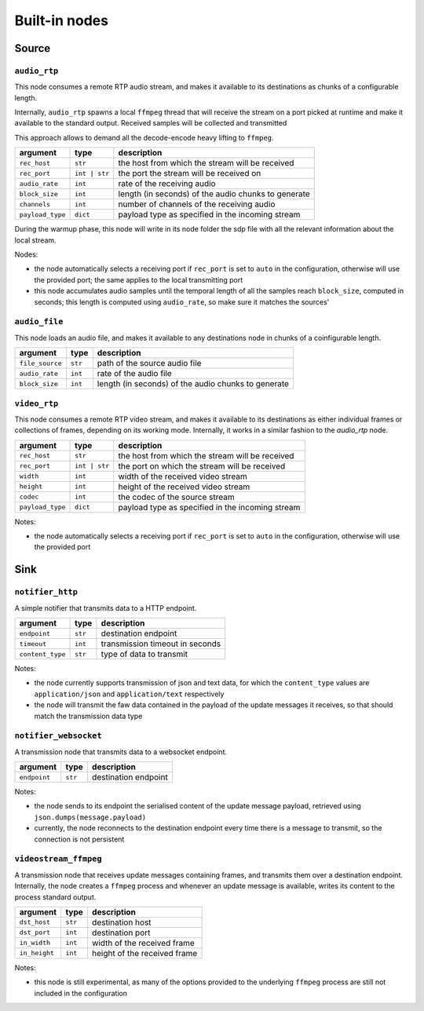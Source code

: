 ##############
Built-in nodes
##############

Source
======

``audio_rtp``
-------------
This node consumes a remote RTP audio stream, and makes it available to its
destinations as chunks of a configurable length.

Internally, ``audio_rtp`` spawns a local ``ffmpeg`` thread that will receive
the stream on a port picked at runtime and make it available to the standard
output. Received samples will be collected and transmitted

This approach allows to demand all the decode-encode heavy lifting to
``ffmpeg``.

+------------------+---------------+----------------------------------------+
| argument         | type          | description                            |
+==================+===============+========================================+
| ``rec_host``     | ``str``       | the host from which the stream will be |
|                  |               | received                               |
+------------------+---------------+----------------------------------------+
| ``rec_port``     | ``int | str`` | the port the stream will be received on|
+------------------+---------------+----------------------------------------+
| ``audio_rate``   | ``int``       | rate of the receiving audio            |
+------------------+---------------+----------------------------------------+
|  ``block_size``  | ``int``       | length (in seconds) of the audio chunks|
|                  |               | to generate                            |
+------------------+---------------+----------------------------------------+
|  ``channels``    | ``int``       | number of channels of the receiving    |
|                  |               | audio                                  |
+------------------+---------------+----------------------------------------+
| ``payload_type`` | ``dict``      | payload type as specified in the       |
|                  |               | incoming stream                        |
+------------------+---------------+----------------------------------------+

During the warmup phase, this node will write in its node folder the sdp file
with all the relevant information about the local stream.

Nodes:

- the node automatically selects a receiving port if ``rec_port`` is set to
  ``auto`` in the configuration, otherwise will use the provided port; the same
  applies to the local transmitting port
- this node accumulates audio samples until the temporal length of all the
  samples reach ``block_size``, computed in seconds; this length is computed
  using ``audio_rate``, so make sure it matches the sources'

``audio_file``
--------------
This node loads an audio file, and makes it available to any destinations node
in chunks of a coinfigurable length.

+------------------+----------+----------------------------------------+
| argument         | type     | description                            |
+==================+==========+========================================+
| ``file_source``  | ``str``  | path of the source audio file          |
+------------------+----------+----------------------------------------+
| ``audio_rate``   | ``int``  | rate of the audio file                 |
+------------------+----------+----------------------------------------+
|  ``block_size``  | ``int``  | length (in seconds) of the audio chunks|
|                  |          | to generate                            |
+------------------+----------+----------------------------------------+

``video_rtp``
-------------
This node consumes a remote RTP video stream, and makes it available to its
destinations as either individual frames or collections of frames, depending on
its working mode. Internally, it works in a similar fashion to the `audio_rtp`
node.

+--------------------+---------------+----------------------------------------+
| argument           | type          | description                            |
+====================+===============+========================================+
| ``rec_host``       | ``str``       | the host from which the stream will be |
|                    |               | received                               |
+--------------------+---------------+----------------------------------------+
| ``rec_port``       | ``int | str`` | the port on which the stream will be   |
|                    |               | received                               |
+--------------------+---------------+----------------------------------------+
| ``width``          | ``int``       | width of the received video stream     |
+--------------------+---------------+----------------------------------------+
| ``height``         | ``int``       | height of the received video stream    |
+--------------------+---------------+----------------------------------------+
| ``codec``          | ``int``       | the codec of the source stream         |
+--------------------+---------------+----------------------------------------+
| ``payload_type``   | ``dict``      | payload type as specified in the       |
|                    |               | incoming stream                        |
+--------------------+---------------+----------------------------------------+

Notes:

- the node automatically selects a receiving port if ``rec_port`` is set to
  ``auto`` in the configuration, otherwise will use the provided port

Sink
====

``notifier_http``
-----------------
A simple notifier that transmits data to a HTTP endpoint.

+------------------+----------+---------------------------------+
| argument         | type     | description                     |
+==================+==========+=================================+
| ``endpoint``     | ``str``  | destination endpoint            |
+------------------+----------+---------------------------------+
| ``timeout``      | ``int``  | transmission timeout in seconds |
+------------------+----------+---------------------------------+
| ``content_type`` | ``str``  | type of data to transmit        |
+------------------+----------+---------------------------------+

Notes:

- the node currently supports transmission of json and text data, for which the
  ``content_type`` values are ``application/json`` and ``application/text``
  respectively
- the node will transmit the faw data contained in the payload of the update
  messages it receives, so that should match the transmission data type

``notifier_websocket``
----------------------
A transmission node that transmits data to a websocket endpoint.

+------------------+----------+---------------------------------+
| argument         | type     | description                     |
+==================+==========+=================================+
| ``endpoint``     | ``str``  | destination endpoint            |
+------------------+----------+---------------------------------+

Notes:

- the node sends to its endpoint the serialised content of the update message
  payload, retrieved using ``json.dumps(message.payload)``
- currently, the node reconnects to the destination endpoint every time there
  is a message to transmit, so the connection is not persistent

``videostream_ffmpeg``
----------------------
A transmission node that receives update messages containing frames, and
transmits them over a destination endpoint. Internally, the node creates a
``ffmpeg`` process and whenever an update message is available, writes its
content to the process standard output.

+------------------+----------+---------------------------------+
| argument         | type     | description                     |
+==================+==========+=================================+
| ``dst_host``     | ``str``  | destination host                |
+------------------+----------+---------------------------------+
| ``dst_port``     | ``int``  | destination port                |
+------------------+----------+---------------------------------+
| ``in_width``     | ``int``  | width of the received frame     |
+------------------+----------+---------------------------------+
| ``in_height``    | ``int``  | height of the received frame    |
+------------------+----------+---------------------------------+

Notes:

- this node is still experimental, as many of the options provided to the
  underlying ``ffmpeg`` process are still not included in the configuration

